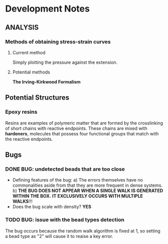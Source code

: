 * Development Notes
** ANALYSIS
*** Methods of obtaining stress-strain curves
**** Current method
     Simply plotting the pressure against the extension.
**** Potential methods
     *The Irving-Kirkwood Formalism*     
** Potential Structures
*** Epoxy resins
    Resins are examples of polymeric matter that are formed by the crosslinking of short chains with reactive endpoints.
    These chains are mixed with *hardeners*, molecules that possess four functional groups that match with the reactive endpoints.
** Bugs
*** DONE BUG: undetected beads that are too close
- Defining features of the bug:
  a) The errors themselves have no commonalities aside from that they are more frequent in dense systems.
  b) *THE BUG DOES NOT APPEAR WHEN A SINGLE WALK IS GENERATED WITHIN THE BOX.*
     *IT EXCLUSIVELY OCCURS WITH MULTIPLE WALKS*!!!
- Does the bug scale with density? 
  *YES*
*** TODO BUG: issue with the bead types detection
   The bug occurs because the random walk algorithm is fixed at 1,
   so setting a bead type as "2" will cause it to reaise a key error.
